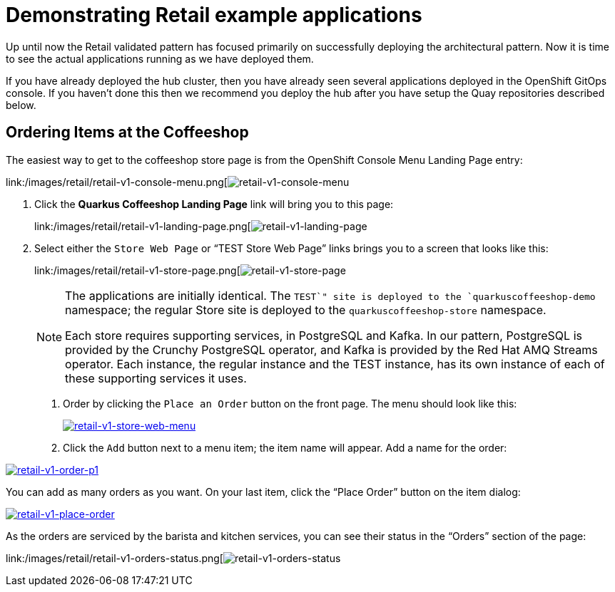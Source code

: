 :_content-type: PROCEDURE
:imagesdir: ../../../images

[id="deploying-mcg-pattern"]
= Demonstrating Retail example applications

Up until now the Retail validated pattern has focused primarily on
successfully deploying the architectural pattern. Now it is time to see
the actual applications running as we have deployed them.

If you have already deployed the hub cluster, then you have already seen
several applications deployed in the OpenShift GitOps console. If you
haven’t done this then we recommend you deploy the hub after you have
setup the Quay repositories described below.

== Ordering Items at the Coffeeshop

The easiest way to get to the coffeeshop store page is from the
OpenShift Console Menu Landing Page entry:

link:/images/retail/retail-v1-console-menu.png[image:/images/retail/retail-v1-console-menu.png[retail-v1-console-menu]

1. Click the *Quarkus Coffeeshop Landing Page* link will bring you to
this page:
+
link:/images/retail/retail-v1-landing-page.png[image:/images/retail/retail-v1-landing-page.png[retail-v1-landing-page]

2. Select either the `Store Web Page` or "`TEST Store Web Page`"
links brings you to a screen that looks like this:
+
link:/images/retail/retail-v1-store-page.png[image:/images/retail/retail-v1-store-page.png[retail-v1-store-page]
+
[NOTE]
====
The applications are initially identical. The `TEST`" site is
deployed to the `quarkuscoffeeshop-demo` namespace; the regular Store
site is deployed to the `quarkuscoffeeshop-store` namespace.

Each store requires supporting services, in PostgreSQL and Kafka. In our
pattern, PostgreSQL is provided by the Crunchy PostgreSQL operator, and
Kafka is provided by the Red Hat AMQ Streams operator. Each instance,
the regular instance and the TEST instance, has its own instance of each
of these supporting services it uses.
====


. Order by clicking the `Place an Order` button on the front page. The
menu should look like this:
+
link:/images/retail/retail-v1-store-web-menu.png[image:/images/retail/retail-v1-store-web-menu.png[retail-v1-store-web-menu]]

. Click the `Add` button next to a menu item; the item name will appear.
Add a name for the order:

link:/images/retail/retail-v1-order-p1.png[image:/images/retail/retail-v1-order-p1.png[retail-v1-order-p1]]

You can add as many orders as you want. On your last item, click the
"`Place Order`" button on the item dialog:

link:/images/retail/retail-v1-place-order.png[image:/images/retail/retail-v1-place-order.png[retail-v1-place-order]]

As the orders are serviced by the barista and kitchen services, you can
see their status in the "`Orders`" section of the page:

link:/images/retail/retail-v1-orders-status.png[image:/images/retail/retail-v1-orders-status.png[retail-v1-orders-status]


